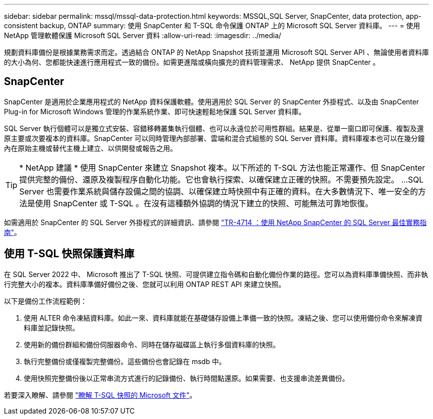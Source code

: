 ---
sidebar: sidebar 
permalink: mssql/mssql-data-protection.html 
keywords: MSSQL,SQL Server, SnapCenter, data protection, app-consistent backup, ONTAP 
summary: 使用 SnapCenter 和 T-SQL 命令保護 ONTAP 上的 Microsoft SQL Server 資料庫。 
---
= 使用 NetApp 管理軟體保護 Microsoft SQL Server 資料
:allow-uri-read: 
:imagesdir: ../media/


[role="lead"]
規劃資料庫備份是根據業務需求而定。透過結合 ONTAP 的 NetApp Snapshot 技術並運用 Microsoft SQL Server API 、無論使用者資料庫的大小為何、您都能快速進行應用程式一致的備份。如需更進階或橫向擴充的資料管理需求、 NetApp 提供 SnapCenter 。



== SnapCenter

SnapCenter 是適用於企業應用程式的 NetApp 資料保護軟體。使用適用於 SQL Server 的 SnapCenter 外掛程式、以及由 SnapCenter Plug-in for Microsoft Windows 管理的作業系統作業、即可快速輕鬆地保護 SQL Server 資料庫。

SQL Server 執行個體可以是獨立式安裝、容錯移轉叢集執行個體、也可以永遠位於可用性群組。結果是、從單一窗口即可保護、複製及還原主要或次要複本的資料庫。SnapCenter 可以同時管理內部部署、雲端和混合式組態的 SQL Server 資料庫。資料庫複本也可以在幾分鐘內在原始主機或替代主機上建立、以供開發或報告之用。


TIP: * NetApp 建議 * 使用 SnapCenter 來建立 Snapshot 複本。以下所述的 T-SQL 方法也能正常運作、但 SnapCenter 提供完整的備份、還原及複製程序自動化功能。它也會執行探索、以確保建立正確的快照。不需要預先設定。
...
SQL Server 也需要作業系統與儲存設備之間的協調、以確保建立時快照中有正確的資料。在大多數情況下、唯一安全的方法是使用 SnapCenter 或 T-SQL 。在沒有這種額外協調的情況下建立的快照、可能無法可靠地恢復。

如需適用於 SnapCenter 的 SQL Server 外掛程式的詳細資訊、請參閱 link:https://www.netapp.com/pdf.html?item=/media/12400-tr4714.pdf["TR-4714 ：使用 NetApp SnapCenter 的 SQL Server 最佳實務指南"^]。



== 使用 T-SQL 快照保護資料庫

在 SQL Server 2022 中、 Microsoft 推出了 T-SQL 快照、可提供建立指令碼和自動化備份作業的路徑。您可以為資料庫準備快照、而非執行完整大小的複本。資料庫準備好備份之後、您就可以利用 ONTAP REST API 來建立快照。

以下是備份工作流程範例：

. 使用 ALTER 命令凍結資料庫。如此一來、資料庫就能在基礎儲存設備上準備一致的快照。凍結之後、您可以使用備份命令來解凍資料庫並記錄快照。
. 使用新的備份群組和備份伺服器命令、同時在儲存磁碟區上執行多個資料庫的快照。
. 執行完整備份或僅複製完整備份。這些備份也會記錄在 msdb 中。
. 使用快照完整備份後以正常串流方式進行的記錄備份、執行時間點還原。如果需要、也支援串流差異備份。


若要深入瞭解、請參閱 link:https://learn.microsoft.com/en-us/sql/relational-databases/databases/create-a-database-snapshot-transact-sql?view=sql-server-ver16["瞭解 T-SQL 快照的 Microsoft 文件"^]。

